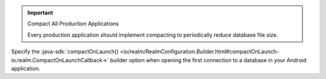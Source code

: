 .. important:: Compact All Production Applications

    Every production application should implement compacting to 
    periodically reduce database file size.

Specify the :java-sdk:`compactOnLaunch()
<io/realm/RealmConfiguration.Builder.html#compactOnLaunch-io.realm.CompactOnLaunchCallback->`
builder option when opening the first connection to a database in your
Android application.
